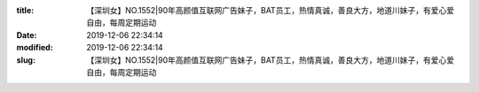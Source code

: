 
:title: 【深圳女】NO.1552|90年高颜值互联网广告妹子，BAT员工，热情真诚，善良大方，地道川妹子，有爱心爱自由，每周定期运动
:date: 2019-12-06 22:34:14
:modified: 2019-12-06 22:34:14
:slug: 【深圳女】NO.1552|90年高颜值互联网广告妹子，BAT员工，热情真诚，善良大方，地道川妹子，有爱心爱自由，每周定期运动


.. raw:: html
    :file: html/【深圳女】NO.1552|90年高颜值互联网广告妹子，BAT员工，热情真诚，善良大方，地道川妹子，有爱心爱自由，每周定期运动.html
